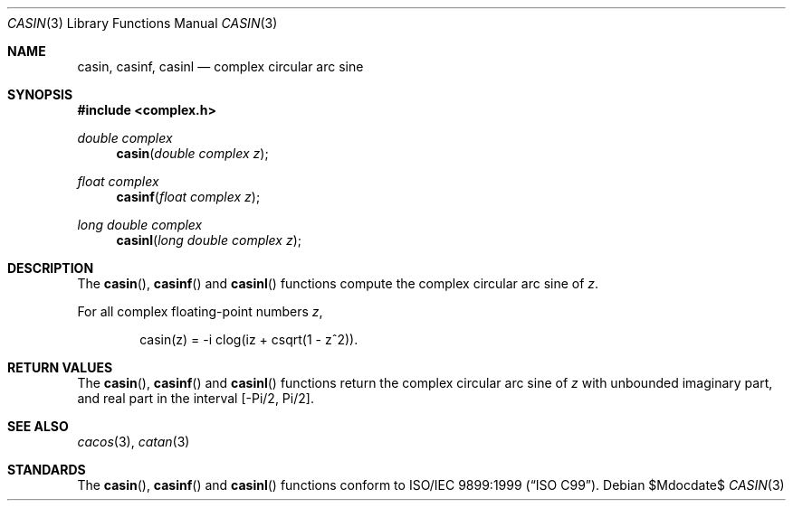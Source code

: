 .\"	$OpenBSD: casin.3,v 1.1 2011/07/20 17:50:43 martynas Exp $
.\"
.\" Copyright (c) 2011 Martynas Venckus <martynas@openbsd.org>
.\"
.\" Permission to use, copy, modify, and distribute this software for any
.\" purpose with or without fee is hereby granted, provided that the above
.\" copyright notice and this permission notice appear in all copies.
.\"
.\" THE SOFTWARE IS PROVIDED "AS IS" AND THE AUTHOR DISCLAIMS ALL WARRANTIES
.\" WITH REGARD TO THIS SOFTWARE INCLUDING ALL IMPLIED WARRANTIES OF
.\" MERCHANTABILITY AND FITNESS. IN NO EVENT SHALL THE AUTHOR BE LIABLE FOR
.\" ANY SPECIAL, DIRECT, INDIRECT, OR CONSEQUENTIAL DAMAGES OR ANY DAMAGES
.\" WHATSOEVER RESULTING FROM LOSS OF USE, DATA OR PROFITS, WHETHER IN AN
.\" ACTION OF CONTRACT, NEGLIGENCE OR OTHER TORTIOUS ACTION, ARISING OUT OF
.\" OR IN CONNECTION WITH THE USE OR PERFORMANCE OF THIS SOFTWARE.
.\"
.Dd $Mdocdate$
.Dt CASIN 3
.Os
.Sh NAME
.Nm casin ,
.Nm casinf ,
.Nm casinl
.Nd complex circular arc sine
.Sh SYNOPSIS
.Fd #include <complex.h>
.Ft double complex
.Fn casin "double complex z"
.Ft float complex
.Fn casinf "float complex z"
.Ft long double complex
.Fn casinl "long double complex z"
.Sh DESCRIPTION
The
.Fn casin ,
.Fn casinf
and
.Fn casinl
functions compute the complex circular arc sine of
.Fa z .
.Pp
For all complex floating-point numbers
.Fa z ,
.Bd -literal -offset indent
casin(z) = -i clog(iz + csqrt(1 - z^2)).
.Ed
.Sh RETURN VALUES
The
.Fn casin ,
.Fn casinf
and
.Fn casinl
functions return the complex circular arc sine of
.Fa z
with unbounded imaginary part, and real part in the interval
.Bq -Pi/2, Pi/2 .
.Sh SEE ALSO
.Xr cacos 3 ,
.Xr catan 3
.Sh STANDARDS
The
.Fn casin ,
.Fn casinf
and
.Fn casinl
functions conform to
.St -isoC-99 .
